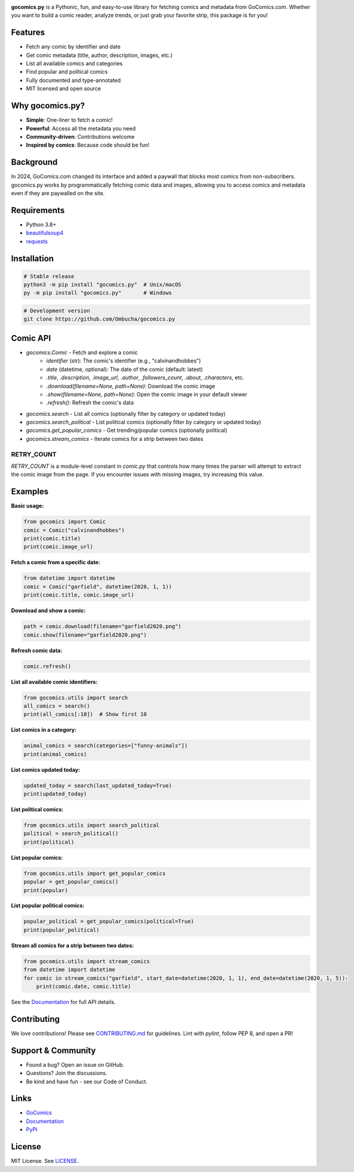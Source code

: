 .. image:: https://raw.githubusercontent.com/Ombucha/gocomics.py/main/banner.png

.. image:: https://img.shields.io/pypi/v/gocomics.py
    :target: https://pypi.python.org/pypi/gocomics.py
    :alt: PyPI version
.. image:: https://static.pepy.tech/personalized-badge/gocomics.py?period=total&left_text=downloads&left_color=grey&right_color=red
    :target: https://pypi.python.org/pypi/gocomics.py
    :alt: PyPI downloads
.. image:: https://sloc.xyz/github/Ombucha/gocomics.py?lower=True
    :target: https://github.com/Ombucha/gocomics.py/graphs/contributors
    :alt: Lines of code
.. image:: https://img.shields.io/github/repo-size/Ombucha/gocomics.py?color=yellow
    :target: https://github.com/Ombucha/gocomics.py
    :alt: Repository size

**gocomics.py** is a Pythonic, fun, and easy-to-use library for fetching comics and metadata from GoComics.com. Whether you want to build a comic reader, analyze trends, or just grab your favorite strip, this package is for you!

Features
--------

- Fetch any comic by identifier and date
- Get comic metadata (title, author, description, images, etc.)
- List all available comics and categories
- Find popular and political comics
- Fully documented and type-annotated
- MIT licensed and open source

Why gocomics.py?
----------------

- **Simple**: One-liner to fetch a comic!
- **Powerful**: Access all the metadata you need
- **Community-driven**: Contributions welcome
- **Inspired by comics**: Because code should be fun!

Background
----------

In 2024, GoComics.com changed its interface and added a paywall that blocks most comics from non-subscribers. gocomics.py works by programmatically fetching comic data and images, allowing you to access comics and metadata even if they are paywalled on the site.

Requirements
------------

- Python 3.8+
- `beautifulsoup4 <https://pypi.python.org/pypi/beautifulsoup4>`_
- `requests <https://pypi.python.org/pypi/requests>`_

Installation
------------

.. code-block:: sh

    # Stable release
    python3 -m pip install "gocomics.py"  # Unix/macOS
    py -m pip install "gocomics.py"       # Windows

.. code-block:: sh

    # Development version
    git clone https://github.com/Ombucha/gocomics.py

Comic API
---------

- `gocomics.Comic` - Fetch and explore a comic
    - `identifier` (str): The comic's identifier (e.g., "calvinandhobbes")
    - `date` (datetime, optional): The date of the comic (default: latest)
    - `.title`, `.description`, `.image_url`, `.author`, `.followers_count`, `.about`, `.characters`, etc.
    - `.download(filename=None, path=None)`: Download the comic image
    - `.show(filename=None, path=None)`: Open the comic image in your default viewer
    - `.refresh()`: Refresh the comic's data
- `gocomics.search` - List all comics (optionally filter by category or updated today)
- `gocomics.search_political` - List political comics (optionally filter by category or updated today)
- `gocomics.get_popular_comics` - Get trending/popular comics (optionally political)
- `gocomics.stream_comics` - Iterate comics for a strip between two dates

**RETRY_COUNT**
~~~~~~~~~~~~~~~

`RETRY_COUNT` is a module-level constant in `comic.py` that controls how many times the parser will attempt to extract the comic image from the page. If you encounter issues with missing images, try increasing this value.

Examples
--------

**Basic usage:**

.. code-block:: python

    from gocomics import Comic
    comic = Comic("calvinandhobbes")
    print(comic.title)
    print(comic.image_url)

**Fetch a comic from a specific date:**

.. code-block:: python

    from datetime import datetime
    comic = Comic("garfield", datetime(2020, 1, 1))
    print(comic.title, comic.image_url)

**Download and show a comic:**

.. code-block:: python

    path = comic.download(filename="garfield2020.png")
    comic.show(filename="garfield2020.png")

**Refresh comic data:**

.. code-block:: python

    comic.refresh()

**List all available comic identifiers:**

.. code-block:: python

    from gocomics.utils import search
    all_comics = search()
    print(all_comics[:10])  # Show first 10

**List comics in a category:**

.. code-block:: python

    animal_comics = search(categories=["funny-animals"])
    print(animal_comics)

**List comics updated today:**

.. code-block:: python

    updated_today = search(last_updated_today=True)
    print(updated_today)

**List political comics:**

.. code-block:: python

    from gocomics.utils import search_political
    political = search_political()
    print(political)

**List popular comics:**

.. code-block:: python

    from gocomics.utils import get_popular_comics
    popular = get_popular_comics()
    print(popular)

**List popular political comics:**

.. code-block:: python

    popular_political = get_popular_comics(political=True)
    print(popular_political)

**Stream all comics for a strip between two dates:**

.. code-block:: python

    from gocomics.utils import stream_comics
    from datetime import datetime
    for comic in stream_comics("garfield", start_date=datetime(2020, 1, 1), end_date=datetime(2020, 1, 5)):
        print(comic.date, comic.title)

See the `Documentation <https://gocomics.readthedocs.io/>`_ for full API details.

Contributing
------------

We love contributions! Please see `CONTRIBUTING.md <https://github.com/Ombucha/gocomics.py/blob/main/CONTRIBUTING.md>`_ for guidelines. Lint with `pylint`, follow PEP 8, and open a PR!

Support & Community
-------------------

- Found a bug? Open an issue on GitHub.
- Questions? Join the discussions.
- Be kind and have fun - see our Code of Conduct.

Links
-----

- `GoComics <https://gocomics.com/>`_
- `Documentation <https://gocomics.readthedocs.io/>`_
- `PyPI <https://pypi.org/project/gocomics.py/>`_

License
-------

MIT License. See `LICENSE <https://github.com/Ombucha/gocomics.py/blob/main/LICENSE>`_.

